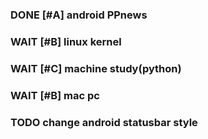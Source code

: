 *** DONE [#A] android PPnews
    CLOSED: [2017-03-07 Tue 16:59]

*** WAIT [#B] linux kernel
*** WAIT [#C] machine study(python)
*** WAIT [#B] mac pc 
*** TODO  change android statusbar style

